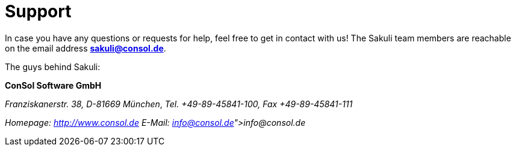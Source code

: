 
= Support

//TODO update like http://www.citrusframework.org/docs/consulting/[http://www.citrusframework.org/docs/consulting/]

In case you have any questions or requests for help, feel free to get in contact with us!
The Sakuli team members are reachable on the email address *link:mailto:sakuli@consol.de[sakuli@consol.de]*.

The guys behind Sakuli:

//TODO fix line breaks
*ConSol Software GmbH*

_Franziskanerstr. 38, D-81669 München_, _Tel. +49-89-45841-100, Fax +49-89-45841-111_

_Homepage: http://www.consol.de[http://www.consol.de] E-Mail: link:info@consol.de[info@consol.de]_